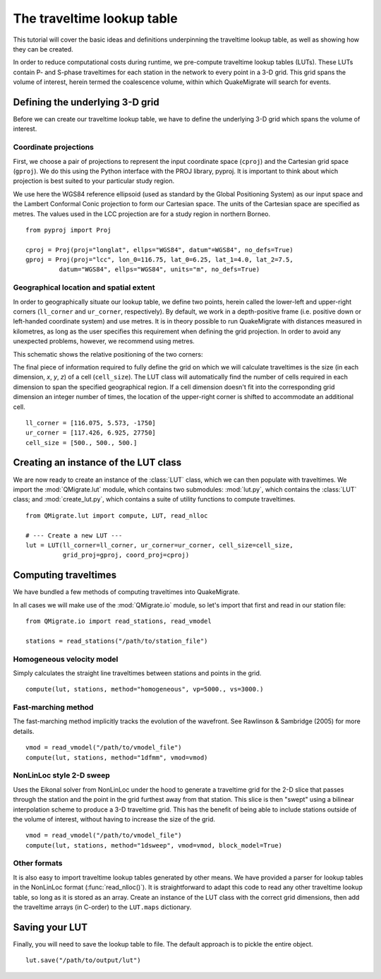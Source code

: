 The traveltime lookup table
===========================
This tutorial will cover the basic ideas and definitions underpinning the traveltime lookup table, as well as showing how they can be created.

In order to reduce computational costs during runtime, we pre-compute traveltime
lookup tables (LUTs). These LUTs contain P- and S-phase traveltimes for each station in the network to every point in a 3-D grid. This grid spans the volume of interest, herein termed the coalescence volume, within which QuakeMigrate will search for events.

Defining the underlying 3-D grid
--------------------------------
Before we can create our traveltime lookup table, we have to define the underlying 3-D grid which spans the volume of interest.

Coordinate projections
######################
First, we choose a pair of projections to represent the input coordinate space (``cproj``) and the Cartesian grid space (``gproj``). We do this using the Python interface with the PROJ library, pyproj. It is important to think about which projection is best suited to your particular study region. 

We use here the WGS84 reference ellipsoid (used as standard by the Global Positioning System) as our input space and the Lambert Conformal Conic projection to form our Cartesian space. The units of the Cartesian space are specified as metres. The values used in the LCC projection are for a study region in northern Borneo.

::

	from pyproj import Proj

	cproj = Proj(proj="longlat", ellps="WGS84", datum"=WGS84", no_defs=True)
	gproj = Proj(proj="lcc", lon_0=116.75, lat_0=6.25, lat_1=4.0, lat_2=7.5,
	         datum="WGS84", ellps="WGS84", units="m", no_defs=True)

Geographical location and spatial extent
########################################
In order to geographically situate our lookup table, we define two points, herein called the lower-left and upper-right corners (``ll_corner`` and ``ur_corner``, respectively). By default, we work in a depth-positive frame (i.e. positive down or left-handed coordinate system) and use metres. It is in theory possible to run QuakeMigrate with distances measured in kilometres, as long as the user specifies this requirement when defining the grid projection. In order to avoid any unexpected problems, however, we recommend using metres.

This schematic shows the relative positioning of the two corners:

.. image:: img/LUT_definition.png

The final piece of information required to fully define the grid on which we will calculate traveltimes is the size (in each dimension, `x`, `y`, `z`) of a cell (``cell_size``). The LUT class will automatically find the number of cells required in each dimension to span the specified geographical region. If a cell dimension doesn't fit into the corresponding grid dimension an integer number of times, the location of the upper-right corner is shifted to accommodate an additional cell.

::

	ll_corner = [116.075, 5.573, -1750]
	ur_corner = [117.426, 6.925, 27750]
	cell_size = [500., 500., 500.]

Creating an instance of the LUT class
-------------------------------------
We are now ready to create an instance of the :class:`LUT` class, which we can then populate with traveltimes. We import the :mod:`QMigrate.lut` module, which contains two submodules: :mod:`lut.py`, which contains the :class:`LUT` class; and :mod:`create_lut.py`, which contains a suite of utility functions to compute traveltimes.

::

	from QMigrate.lut import compute, LUT, read_nlloc

	# --- Create a new LUT ---
	lut = LUT(ll_corner=ll_corner, ur_corner=ur_corner, cell_size=cell_size,
	          grid_proj=gproj, coord_proj=cproj)

Computing traveltimes
---------------------
We have bundled a few methods of computing traveltimes into QuakeMigrate.

In all cases we will make use of the :mod:`QMigrate.io` module, so let's import that first and read in our station file:

::

    from QMigrate.io import read_stations, read_vmodel

    stations = read_stations("/path/to/station_file")

Homogeneous velocity model
##########################
Simply calculates the straight line traveltimes between stations and points in the grid.

::

	compute(lut, stations, method="homogeneous", vp=5000., vs=3000.)

Fast-marching method
####################
The fast-marching method implicitly tracks the evolution of the wavefront. See Rawlinson & Sambridge (2005) for more details.

::

	vmod = read_vmodel("/path/to/vmodel_file")
	compute(lut, stations, method="1dfmm", vmod=vmod)

NonLinLoc style 2-D sweep
#########################
Uses the Eikonal solver from NonLinLoc under the hood to generate a traveltime grid for the 2-D slice that passes through the station and the point in the grid furthest away from that station. This slice is then "swept" using a bilinear interpolation scheme to produce a 3-D traveltime grid. This has the benefit of being able to include stations outside of the volume of interest, without having to increase the size of the grid.

::

	vmod = read_vmodel("/path/to/vmodel_file")
	compute(lut, stations, method="1dsweep", vmod=vmod, block_model=True)

Other formats
#############
It is also easy to import traveltime lookup tables generated by other means. We have provided a parser for lookup tables in the NonLinLoc format (:func:`read_nlloc()`). It is straightforward to adapt this code to read any other traveltime lookup table, so long as it is stored as an array. Create an instance of the LUT class with the correct grid dimensions, then add the traveltime arrays (in C-order) to the ``LUT.maps`` dictionary.

Saving your LUT
---------------
Finally, you will need to save the lookup table to file. The default approach is to pickle the entire object.

::

	lut.save("/path/to/output/lut")